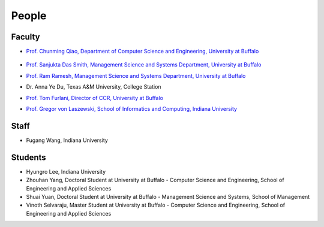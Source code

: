 People
====================================================

Faculty
----------------------------------------------------------------------

* `Prof. Chunming Qiao, Department of Computer Science and Engineering, University at Buffalo 
  <http://www.cse.buffalo.edu/~qiao/mysite/index.html>`_ 
   .. image:: images/qiao.jpg
    :height: 164px
    :width: 120px

* `Prof. Sanjukta Das Smith, Management Science and Systems Department, University at Buffalo 
  <http://mgt.buffalo.edu/faculty/academic/systems/faculty/sdsmith4>`_ 
  |image-sdsmith4|
* `Prof. Ram Ramesh, Management Science and Systems Department, University at Buffalo 
  <http://mgt.buffalo.edu/faculty/academic/systems/faculty/rramesh>`_ 
  |image-rramesh|
* Dr. Anna Ye Du, Texas A&M University, College Station
* `Prof. Tom Furlani, Director of CCR, University at Buffalo 
  <http://www.buffalo.edu/ccr/people/staff/furlani.html>`_ 
  |image-TomFurlani|

* `Prof. Gregor von Laszewski, School of Informatics and Computing, Indiana University 
  <http://gregor.cyberaide.org>`_ 
  |image-gregor|

Staff
----------------------------------------------------------------------

* Fugang Wang, Indiana University


Students
----------------------------------------------------------------------

* Hyungro Lee, Indiana University
* Zhouhan Yang, Doctoral Student at University at Buffalo - Computer Science and Engineering, School of Engineering and Applied Sciences
* Shuai Yuan, Doctoral Student at University at Buffalo - Management Science and Systems, School of Management
* Vinoth Selvaraju, Master Student at University at Buffalo - Computer Science and Engineering, School of Engineering and Applied Sciences

.. |image-qiao| image:: images/qiao.jpg (:height: 164
   :width: 120
   :scale: 50
   :alt: alternate text)
.. |image-TomFurlani| image:: images/TomFurlani.jpg
.. |image-rramesh| image:: images/rramesh.jpg
.. |image-sdsmith4| image:: images/sdsmith4.jpg
.. |image-gregor| image:: images/gregor.jpg